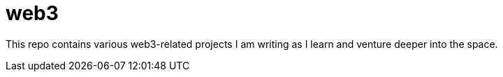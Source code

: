 = web3 

This repo contains various web3-related projects I am writing as I learn and venture deeper into the space.



